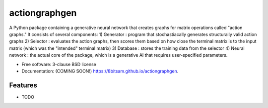 ==============
actiongraphgen
==============

.. image:: https://github.com/8bitsam/actiongraphgen/actions/workflows/testing.yml/badge.svg
   :target: https://github.com/8bitsam/actiongraphgen/actions/workflows/testing.yml


.. image:: https://img.shields.io/pypi/v/actiongraphgen.svg
        :target: https://pypi.python.org/pypi/actiongraphgen


A Python package containing a generative neural network that creates graphs for matrix operations called "action graphs." It consists of several components:
1) Generator : program that stochastiacally generates structurally valid action graphs
2) Selector : evaluates the action graphs, then scores them based on how close the terminal matrix is to the input matrix (which was the "intended" terminal matrix)
3) Database : stores the training data from the selector
4) Neural network : the actual core of the package, which is a generative AI that requires user-specified parameters.


* Free software: 3-clause BSD license
* Documentation: (COMING SOON!) https://8bitsam.github.io/actiongraphgen.

Features
--------

* TODO
